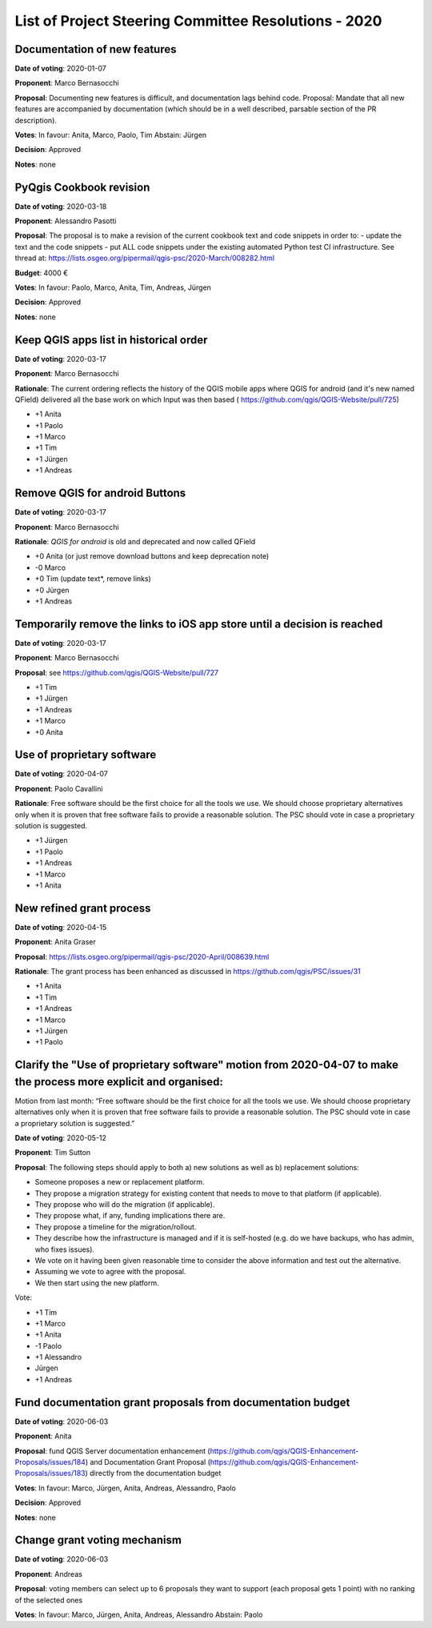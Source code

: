 List of Project Steering Committee Resolutions - 2020
#####################################################

Documentation of new features
-----------------------------

**Date of voting**: 2020-01-07

**Proponent**: Marco Bernasocchi

**Proposal**: Documenting new features is difficult, and documentation lags behind code.
Proposal: Mandate that all new features are accompanied by documentation (which should be in a well described, parsable section of the PR description).

**Votes**: In favour: Anita, Marco, Paolo, Tim
Abstain: Jürgen

**Decision**: Approved

**Notes**: none


PyQgis Cookbook revision
------------------------

**Date of voting**: 2020-03-18

**Proponent**: Alessandro Pasotti

**Proposal**: The proposal is to make a revision of the current cookbook text and code snippets in order to:
- update the text and the code snippets
- put ALL code snippets under the existing automated Python test CI infrastructure.
See thread at: https://lists.osgeo.org/pipermail/qgis-psc/2020-March/008282.html

**Budget**: 4000 €

**Votes**: In favour: Paolo, Marco, Anita, Tim, Andreas, Jürgen

**Decision**: Approved

**Notes**: none

Keep QGIS apps list in historical order
---------------------------------------

**Date of voting**: 2020-03-17

**Proponent**: Marco Bernasocchi

**Rationale**: The current ordering reflects the history of the QGIS mobile apps where QGIS for android (and it's new named QField) delivered all the base work on which Input was then based (
https://github.com/qgis/QGIS-Website/pull/725)

- +1 Anita
- +1 Paolo
- +1 Marco
- +1 Tim
- +1 Jürgen
- +1 Andreas

Remove QGIS for android Buttons
-------------------------------
**Date of voting**: 2020-03-17

**Proponent**: Marco Bernasocchi

**Rationale**: `QGIS for android` is old and deprecated and now called QField

- +0 Anita (or just remove download buttons and keep deprecation note)
- -0 Marco
- +0 Tim (update text*, remove links)
- +0 Jürgen
- +1 Andreas


Temporarily remove the links to iOS app store until a decision is reached
-------------------------------------------------------------------------
**Date of voting**: 2020-03-17

**Proponent**: Marco Bernasocchi

**Proposal**: see https://github.com/qgis/QGIS-Website/pull/727

- +1 Tim
- +1 Jürgen
- +1 Andreas
- +1 Marco
- +0 Anita

Use of proprietary software
---------------------------
**Date of voting**: 2020-04-07

**Proponent**: Paolo Cavallini

**Rationale**: Free software should be the first choice for all the tools we use. We should choose proprietary alternatives only when it is proven that free software fails to provide a reasonable solution. The PSC should vote in case a proprietary solution is suggested.

- +1 Jürgen
- +1 Paolo
- +1 Andreas
- +1 Marco
- +1 Anita

New refined grant process
---------------------------
**Date of voting**: 2020-04-15

**Proponent**: Anita Graser 

**Proposal**: https://lists.osgeo.org/pipermail/qgis-psc/2020-April/008639.html

**Rationale**: The grant process has been enhanced as discussed in https://github.com/qgis/PSC/issues/31

- +1 Anita
- +1 Tim
- +1 Andreas
- +1 Marco
- +1 Jürgen
- +1 Paolo

Clarify the "Use of proprietary software" motion from 2020-04-07 to make the process more explicit and organised:
-----------------------------------------------------------------------------------------------------------------
Motion from last month: “Free software should be the first choice for all the tools we use. We should choose proprietary alternatives only when it is proven that free software fails to provide a reasonable solution. The PSC should vote in case a proprietary solution is suggested.”

**Date of voting**: 2020-05-12

**Proponent**: Tim Sutton

**Proposal**: 
The following steps should apply to both a) new solutions as well as b) replacement solutions:

- Someone proposes a new or replacement platform.
- They propose a migration strategy for existing content that needs to move to that platform  (if applicable).
- They propose who will do the migration (if applicable).
- They propose what, if any, funding implications there are.
- They propose a timeline for the migration/rollout.
- They describe how the infrastructure is managed and if it is self-hosted (e.g. do we have backups, who has admin, who fixes issues).
- We vote on it having been given reasonable time to consider the above information and test out the alternative.
- Assuming we vote to agree with the proposal.
- We then start using the new platform.

Vote:

- +1 Tim
- +1 Marco
- +1 Anita
- -1 Paolo
- +1 Alessandro
- Jürgen
- +1 Andreas

Fund documentation grant proposals from documentation budget
------------------------------------------------------------

**Date of voting**: 2020-06-03

**Proponent**: Anita

**Proposal**: fund QGIS Server documentation enhancement (https://github.com/qgis/QGIS-Enhancement-Proposals/issues/184) and Documentation Grant Proposal (https://github.com/qgis/QGIS-Enhancement-Proposals/issues/183) directly from the documentation budget

**Votes**: In favour: Marco, Jürgen, Anita, Andreas, Alessandro, Paolo

**Decision**: Approved

**Notes**: none

Change grant voting mechanism 
------------------------------------------------------------

**Date of voting**: 2020-06-03

**Proponent**: Andreas

**Proposal**: voting members can select up to 6 proposals they want to support (each proposal gets 1 point) with no ranking of the selected ones

**Votes**: In favour: Marco, Jürgen, Anita, Andreas, Alessandro
Abstain: Paolo 
